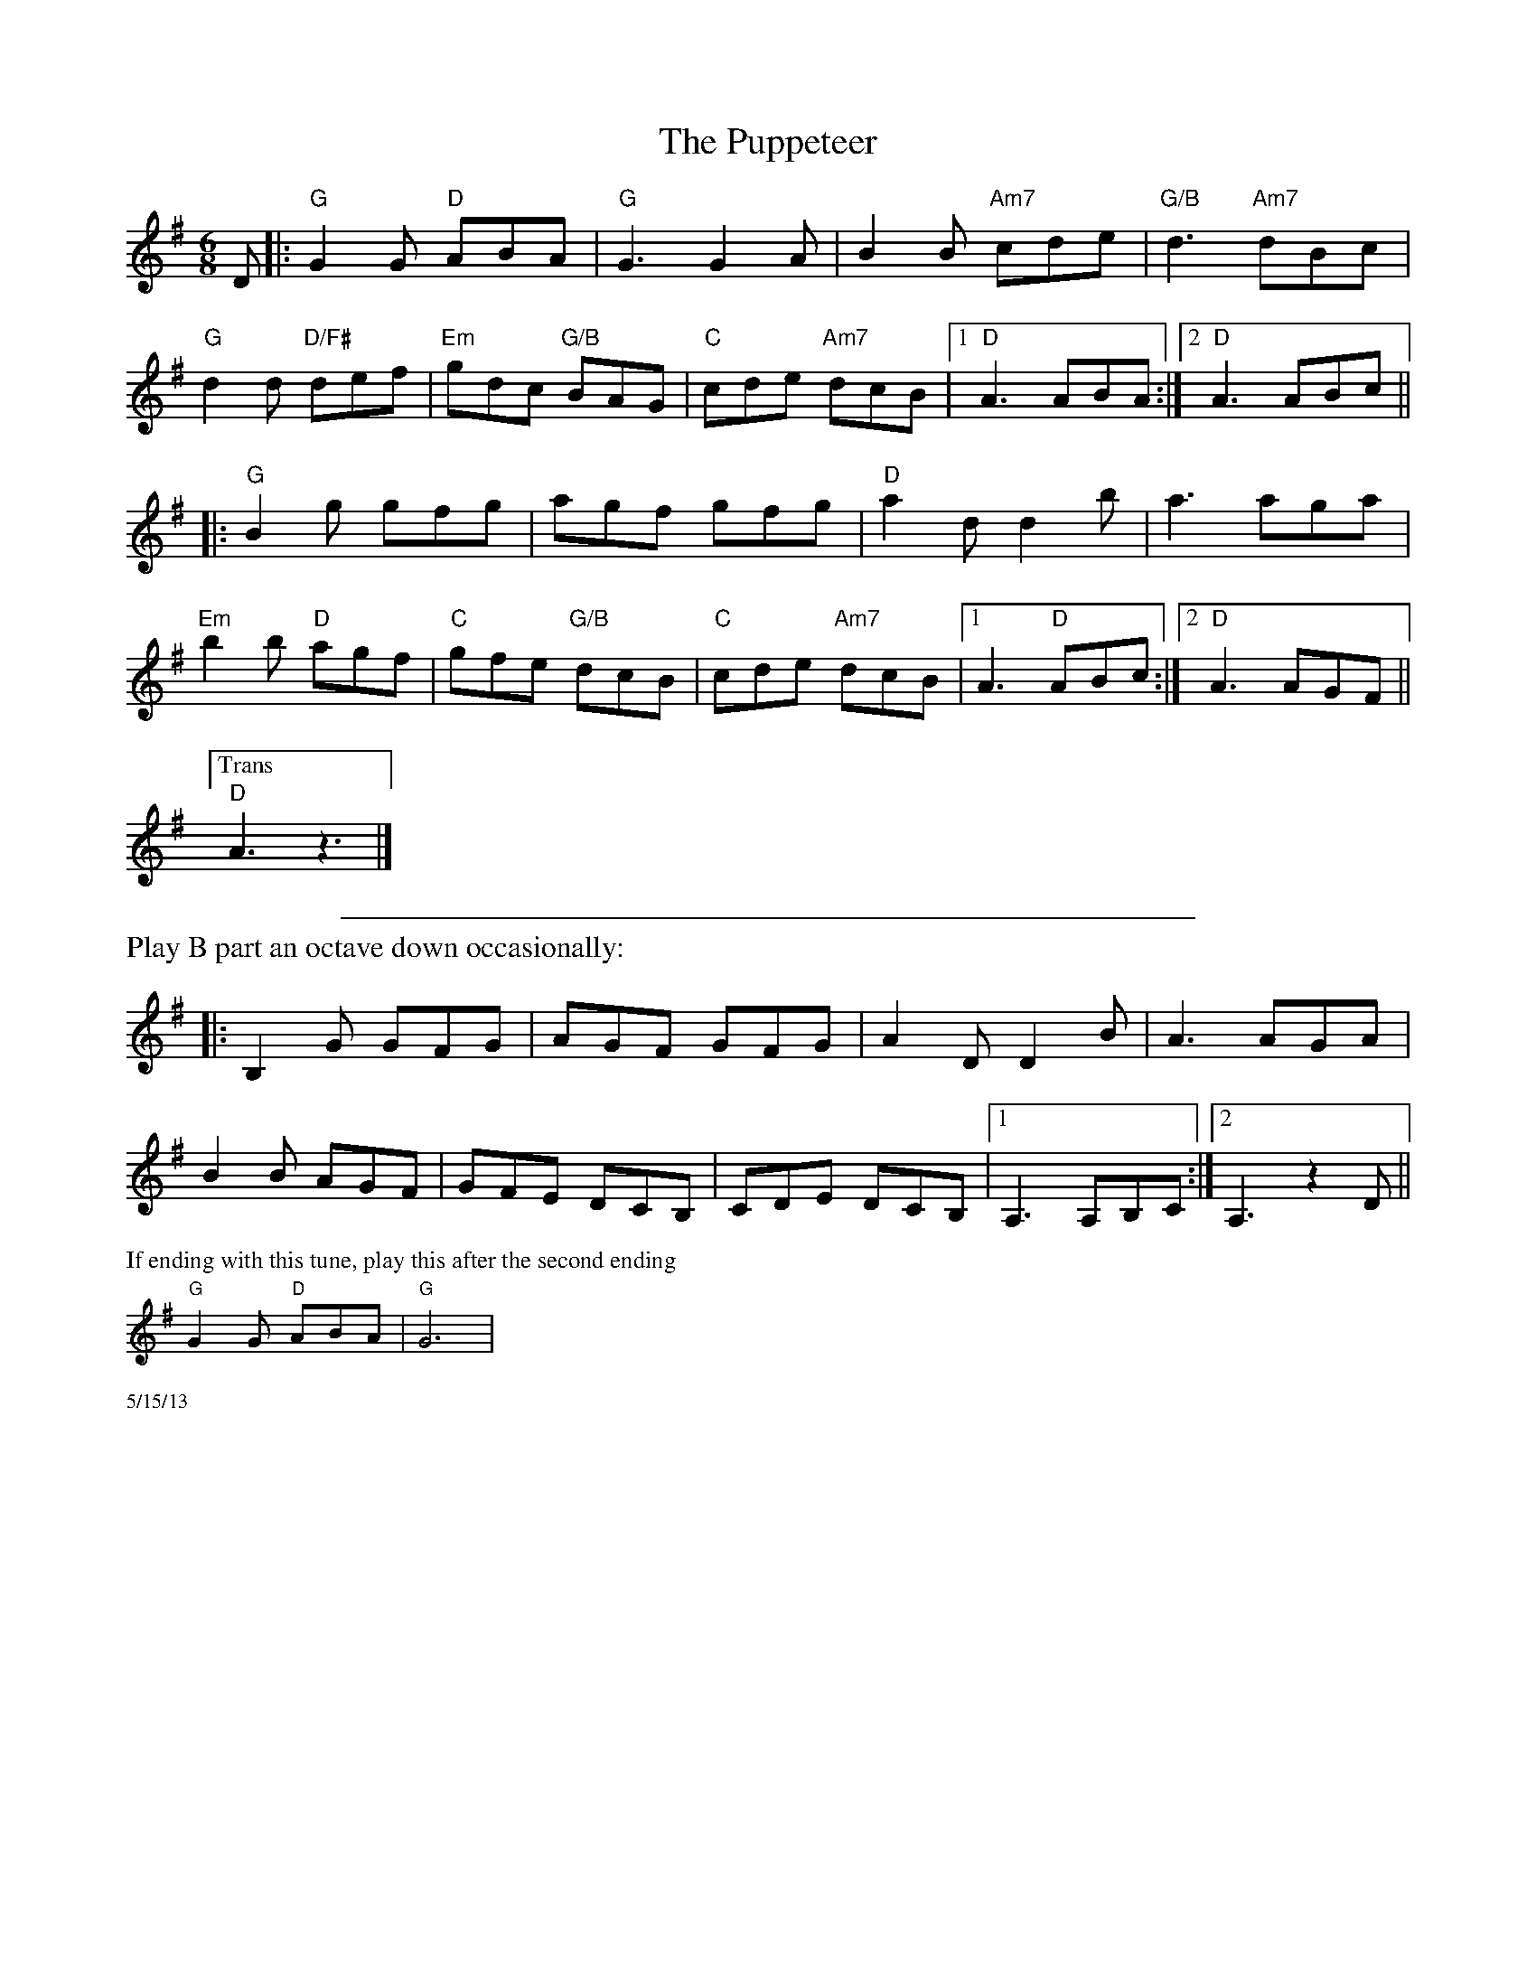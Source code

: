 X:1
T:The Puppeteer
K:G
M:6/8
L:1/8
D|:"G"G2 G "D"ABA|"G"G3 G2 A|B2B "Am7"cde|"G/B"d3 "Am7"dBc|
"G"d2 d "D/F#" def|"Em"gdc "G/B"BAG|"C"cde "Am7"dcB|1"D"A3ABA:|2"D"A3 ABc||
|:"G"B2g gfg|agf gfg|"D"a2 d d2 b|a3 aga|
"Em"b2 b "D"agf|"C"gfe"G/B" dcB|"C"cde "Am7"dcB|[1A3 "D"ABc:|[2"D"A3AGF||
["Trans""D"A3z3|]
%%sep .1cm .1cm 16cm
%%text Play B part an octave down occasionally:
|:B,2G GFG|AGF GFG|A2 D D2 B|A3 AGA|
B2 B AGF|GFE DCB,|CDE DCB,| [1A,3 A,B,C:| [2A,3 z2 D||
%%scale .6
%%text If ending with this tune, play this after the second ending
"G"G2 G "D"ABA|"G"G6|
%%scale .5
%%text 5/15/13
